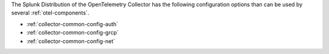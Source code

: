 The Splunk Distribution of the OpenTelemetry Collector has the following configuration options than can be used by several :ref:`otel-components`.

* :ref:`collector-common-config-auth`
* :ref:`collector-common-config-grcp`
* :ref:`collector-common-config-net`